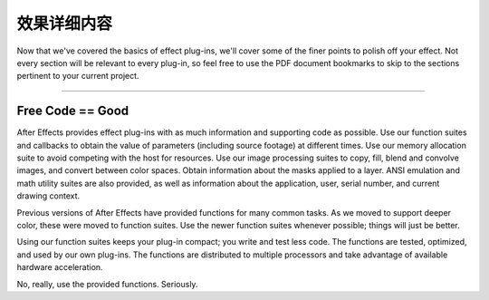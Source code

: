 .. _effect-details/effect-details:

效果详细内容
################################################################################

Now that we've covered the basics of effect plug-ins, we'll cover some of the finer points to polish off your effect. Not every section will be relevant to every plug-in, so feel free to use the PDF document bookmarks to skip to the sections pertinent to your current project.

----

Free Code == Good
================================================================================

After Effects provides effect plug-ins with as much information and supporting code as possible. Use our function suites and callbacks to obtain the value of parameters (including source footage) at different times. Use our memory allocation suite to avoid competing with the host for resources. Use our image processing suites to copy, fill, blend and convolve images, and convert between color spaces. Obtain information about the masks applied to a layer. ANSI emulation and math utility suites are also provided, as well as information about the application, user, serial number, and current drawing context.

Previous versions of After Effects have provided functions for many common tasks. As we moved to support deeper color, these were moved to function suites. Use the newer function suites whenever possible; things will just be better.

Using our function suites keeps your plug-in compact; you write and test less code. The functions are tested, optimized, and used by our own plug-ins. The functions are distributed to multiple processors and take advantage of available hardware acceleration.

No, really, use the provided functions. Seriously.
